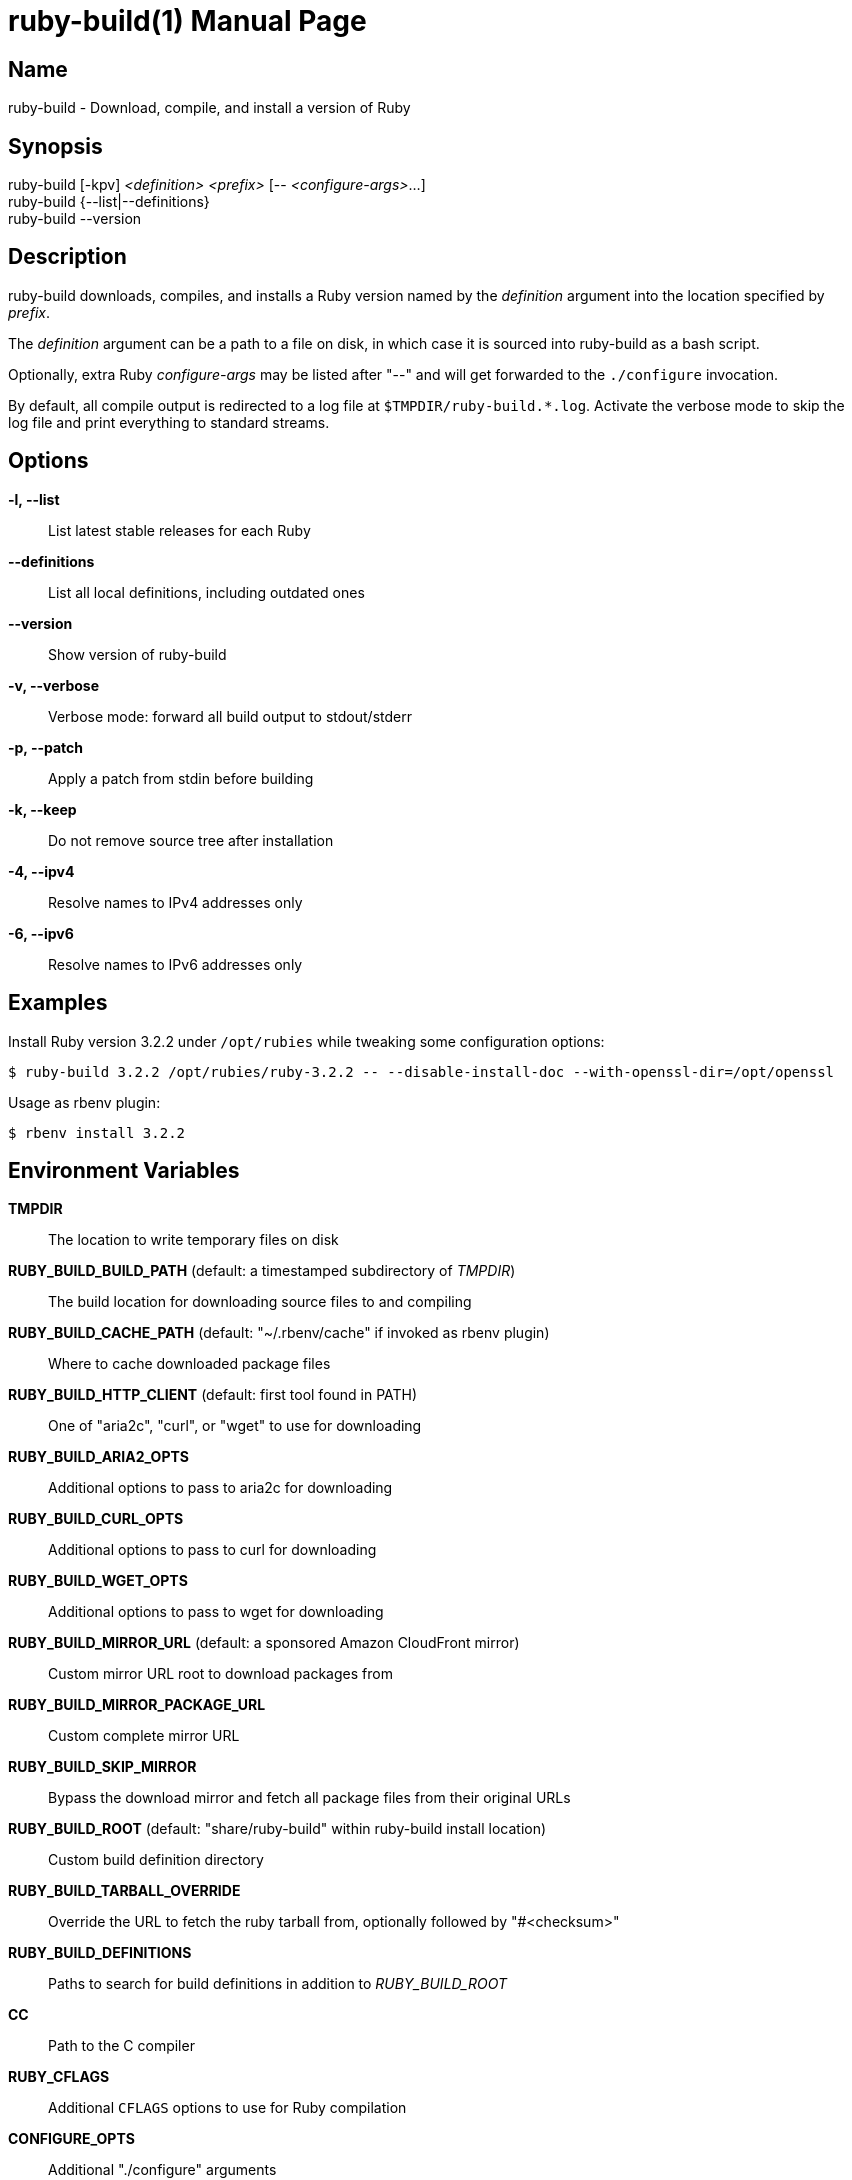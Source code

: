 = ruby-build(1)
Mislav Marohnić
:doctype: manpage
:man manual: ruby-build Manual
:man source: ruby-build {version}
:man-linkstyle: pass:[blue R < >]

== Name

ruby-build - Download, compile, and install a version of Ruby

== Synopsis

ruby-build [-kpv] _<definition>_ _<prefix>_ [-- _<configure-args>_...] +
ruby-build {--list|--definitions} +
ruby-build --version

== Description

ruby-build downloads, compiles, and installs a Ruby version named by the
_definition_ argument into the location specified by _prefix_.

The _definition_ argument can be a path to a file on disk, in which case
it is sourced into ruby-build as a bash script.

Optionally, extra Ruby _configure-args_ may be listed after "--" and
will get forwarded to the `./configure` invocation.

By default, all compile output is redirected to a log file at
`$TMPDIR/ruby-build.*.log`. Activate the verbose mode to skip the log file
and print everything to standard streams.

== Options

*-l, --list*::
  List latest stable releases for each Ruby

*--definitions*::
  List all local definitions, including outdated ones

*--version*::
  Show version of ruby-build

*-v, --verbose*::
  Verbose mode: forward all build output to stdout/stderr

*-p, --patch*::
  Apply a patch from stdin before building

*-k, --keep*::
  Do not remove source tree after installation

*-4, --ipv4*::
  Resolve names to IPv4 addresses only

*-6, --ipv6*::
  Resolve names to IPv6 addresses only

== Examples

Install Ruby version 3.2.2 under `/opt/rubies` while tweaking some
configuration options:
----
$ ruby-build 3.2.2 /opt/rubies/ruby-3.2.2 -- --disable-install-doc --with-openssl-dir=/opt/openssl
----

Usage as rbenv plugin:
----
$ rbenv install 3.2.2
----

== Environment Variables

*TMPDIR*::
  The location to write temporary files on disk

*RUBY_BUILD_BUILD_PATH* (default: a timestamped subdirectory of _TMPDIR_)::
  The build location for downloading source files to and compiling

*RUBY_BUILD_CACHE_PATH* (default: "~/.rbenv/cache" if invoked as rbenv plugin)::
  Where to cache downloaded package files

*RUBY_BUILD_HTTP_CLIENT* (default: first tool found in PATH)::
  One of "aria2c", "curl", or "wget" to use for downloading

*RUBY_BUILD_ARIA2_OPTS*::
  Additional options to pass to aria2c for downloading

*RUBY_BUILD_CURL_OPTS*::
  Additional options to pass to curl for downloading

*RUBY_BUILD_WGET_OPTS*::
  Additional options to pass to wget for downloading

*RUBY_BUILD_MIRROR_URL* (default: a sponsored Amazon CloudFront mirror)::
  Custom mirror URL root to download packages from

*RUBY_BUILD_MIRROR_PACKAGE_URL*::
  Custom complete mirror URL

*RUBY_BUILD_SKIP_MIRROR*::
  Bypass the download mirror and fetch all package files from their original URLs

*RUBY_BUILD_ROOT* (default: "share/ruby-build" within ruby-build install location)::
  Custom build definition directory

*RUBY_BUILD_TARBALL_OVERRIDE*::
  Override the URL to fetch the ruby tarball from, optionally followed by "#<checksum>"

*RUBY_BUILD_DEFINITIONS*::
  Paths to search for build definitions in addition to _RUBY_BUILD_ROOT_

*CC*::
  Path to the C compiler

*RUBY_CFLAGS*::
  Additional `CFLAGS` options to use for Ruby compilation

*CONFIGURE_OPTS*::
  Additional "./configure" arguments

*MAKE* (default: "make")::
  Custom make command (e.g., "gmake")

*MAKE_OPTS*, *MAKEOPTS*::
  Additional arguments for "make"

*MAKE_INSTALL_OPTS*::
  Additional arguments for "make install"

*RUBY_CONFIGURE_OPTS*::
  Additional "./configure" arguments that apply only to Ruby source

*RUBY_MAKE_OPTS*::
  Additional make arguments that apply only to Ruby source

*RUBY_MAKE_INSTALL_OPTS*::
  Additional "make install" arguments that apply only to Ruby source

*NO_COLOR* (default: allow colors when connected to terminal)::
  Disable ANSI colors in output

*CLICOLOR_FORCE*::
  Use ANSI colors in output even when not connected to a terminal

== Notes

* https://github.com/rbenv/ruby-build#readme

* https://github.com/rbenv/ruby-build/wiki

* https://github.com/rbenv/ruby-build/discussions
